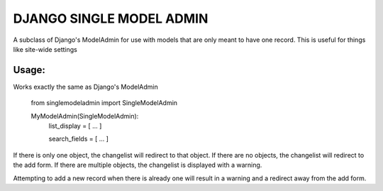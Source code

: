 =========================
DJANGO SINGLE MODEL ADMIN
=========================
A subclass of Django's ModelAdmin for use with models that are only meant to have one record.
This is useful for things like site-wide settings

Usage:
------

Works exactly the same as Django's ModelAdmin


    from singlemodeladmin import SingleModelAdmin

    MyModelAdmin(SingleModelAdmin):
        list_display = [ ... ]

        search_fields = [ ... ]

If there is only one object, the changelist will redirect to that object.
If there are no objects, the changelist will redirect to the add form.
If there are multiple objects, the changelist is displayed with a warning.

Attempting to add a new record when there is already one will result in a
warning and a redirect away from the add form.
